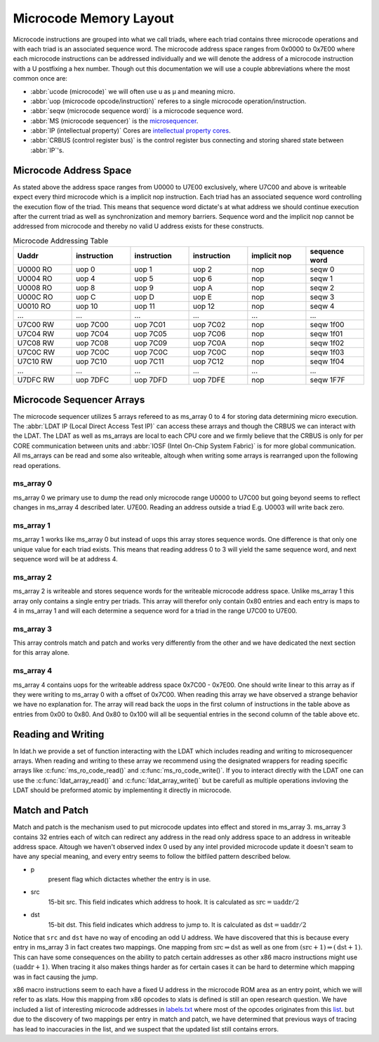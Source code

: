 Microcode Memory Layout
=================================

Microcode instructions are grouped into what we call triads, where each triad contains three microcode operations and with each triad is an associated sequence word.
The microcode address space ranges from 0x0000 to 0x7E00 where each microcode instructions can be addressed individually and we will denote the address of a microcode instruction with a U postfixing a hex number. Though out this documentation we will use a couple abbreviations where the most common once are:

* :abbr:`ucode (microcode)` we will often use u as µ and meaning micro.
* :abbr:`uop (microcode opcode/instruction)` referes to a single microcode operation/instruction.
* :abbr:`seqw (microcode sequence word)` is a microcode sequence word.
* :abbr:`MS (microcode sequencer)` is the `microsequencer <https://en.wikipedia.org/wiki/Microsequencer>`_.
* :abbr:`IP (intellectual property)` Cores are `intellectual property cores <https://en.wikipedia.org/wiki/Semiconductor_intellectual_property_core>`_.
* :abbr:`CRBUS (control register bus)` is the control register bus connecting and storing shared state between :abbr:`IP`'s.

Microcode Address Space
-----------------------

As stated above the address space ranges from U0000 to U7E00 exclusively, where U7C00 and above is writeable expect every third microcode which is a implicit nop instruction. Each triad has an associated sequence word controlling the execution flow of the triad. This means that sequence word dictate's at what address we should continue execution after the current triad as well as synchronization and memory barriers. Sequence word and the implicit nop cannot be addressed from microcode and thereby no valid U address exists for these constructs.

.. list-table:: Microcode Addressing Table
   :widths: 10 10 10 10 10 10
   :header-rows: 1

   * - Uaddr
     - instruction
     - instruction
     - instruction
     - implicit nop
     - sequence word
   * - U0000 RO
     - uop 0
     - uop 1
     - uop 2
     - nop
     - seqw 0
   * - U0004 RO
     - uop 4
     - uop 5
     - uop 6
     - nop
     - seqw 1
   * - U0008 RO
     - uop 8
     - uop 9
     - uop A
     - nop
     - seqw 2
   * - U000C RO
     - uop C
     - uop D
     - uop E
     - nop
     - seqw 3
   * - U0010 RO
     - uop 10
     - uop 11
     - uop 12
     - nop
     - seqw 4
   * - ...
     - ...
     - ...
     - ...
     - ...
     - ...
   * - U7C00 RW
     - uop 7C00
     - uop 7C01
     - uop 7C02
     - nop
     - seqw 1f00
   * - U7C04 RW
     - uop 7C04
     - uop 7C05
     - uop 7C06
     - nop
     - seqw 1f01
   * - U7C08 RW
     - uop 7C08
     - uop 7C09
     - uop 7C0A
     - nop
     - seqw 1f02
   * - U7C0C RW
     - uop 7C0C
     - uop 7C0C
     - uop 7C0C
     - nop
     - seqw 1f03
   * - U7C10 RW
     - uop 7C10
     - uop 7C11
     - uop 7C12
     - nop
     - seqw 1f04
   * - ...
     - ...
     - ...
     - ...
     - ...
     - ...
   * - U7DFC RW
     - uop 7DFC
     - uop 7DFD
     - uop 7DFE
     - nop
     - seqw 1F7F

Microcode Sequencer Arrays
--------------------------

The microcode sequencer utilizes 5 arrays refereed to as ms_array 0 to 4 for storing data determining micro execution. The :abbr:`LDAT IP (Local Direct Access Test IP)` can access these arrays and though the CRBUS we can interact with the LDAT. The LDAT as well as ms_arrays are local to each CPU core and we firmly believe that the CRBUS is only for per CORE communication between units and :abbr:`IOSF (Intel On-Chip System Fabric)` is for more global communication. All ms_arrays can be read and some also writeable, altough when writing some arrays is rearranged upon the following read operations.

ms_array 0
^^^^^^^^^^

ms_array 0 we primary use to dump the read only microcode range U0000 to U7C00 but going beyond seems to reflect changes in ms_array 4 described later. U7E00. Reading an address outside a triad E.g. U0003 will write back zero.


ms_array 1
^^^^^^^^^^

ms_array 1 works like ms_array 0 but instead of uops this array stores sequence words. One difference is that only one unique value for each triad exists. This means that reading address 0 to 3 will yield the same sequence word, and next sequence word will be at address 4.


ms_array 2
^^^^^^^^^^

ms_array 2 is writeable and stores sequence words for the writeable microcode address space. Unlike ms_array 1 this array only contains a single entry per triads. This array will therefor only contain 0x80 entries and each entry is maps to 4 in ms_array 1 and will each determine a sequence word for a triad in the range U7C00 to U7E00.

ms_array 3
^^^^^^^^^^

This array controls match and patch and works very differently from the other and we have dedicated the next section for this array alone.

ms_array 4
^^^^^^^^^^

ms_array 4 contains uops for the writeable address space 0x7C00 - 0x7E00. One should write linear to this array as if they were writing to ms_array 0 with a offset of 0x7C00. When reading this array we have observed a strange behavior we have no explanation for. The array will read back the uops in the first column of instructions in the table above as entries from 0x00 to 0x80. And 0x80 to 0x100 will all be sequential entries in the second column of the table above etc.

Reading and Writing
-------------------

In ldat.h we provide a set of function interacting with the LDAT which includes reading and writing to microsequencer arrays.
When reading and writing to these array we recommend using the designated wrappers for reading specific arrays like :c:func:`ms_ro_code_read()` and :c:func:`ms_ro_code_write()`. If you to interact directly with the LDAT one can use the :c:func:`ldat_array_read()` and :c:func:`ldat_array_write()` but be carefull as multiple operations invloving the LDAT should be preformed atomic by implementing it directly in microcode.

Match and Patch
---------------

Match and patch is the mechanism used to put microcode updates into effect and stored in ms_array 3. ms_array 3 contains 32 entries each of witch can redirect any address in the read only address space to an address in writeable address space. Altough we haven't observed index 0 used by any intel provided microcode update it doesn't seam to have any special meaning, and every entry seems to follow the bitfiled pattern described below.

.. bitfield::
    :bits: 31
    :lanes: 1

        [
            { "name": "p",   "bits": 1, "type": 1 },
            { "name": "src",   "bits": 15, "type": 2 },
            { "name": "dst",   "bits": 15, "type": 3 }
        ]

* p
    present flag which dictactes whether the entry is in use.

* src
    15-bit src. This field indicates which address to hook. It is calculated as :math:`\text{src}= \text{uaddr} / 2`

* dst
    15-bit dst. This field indicates which address to jump to. It is calculated as :math:`\text{dst}= \text{uaddr} / 2`

Notice that ``src`` and ``dst`` have no way of encoding an odd U address. We have discovered that this is because every entry in ms_array 3 in fact creates two mappings. One mapping from :math:`\text{src} \Rightarrow \text{dst}` as well as one from :math:`(\text{src}+1) \Rightarrow (\text{dst}+1)`. This can have some consequences on the ability to patch certain addresses as other x86 macro instructions might use :math:`(\text{uaddr}+1)`. When tracing it also makes things harder as for certain cases it can be hard to determine which mapping was in fact causing the jump.

x86 macro instructions seem to each have a fixed U address in the microcode ROM area as an entry point, which we will refer to as xlats. How this mapping from x86 opcodes to xlats is defined is still an open research question. We have included a list of interesting microcode addresses in `labels.txt <https://github.com/zanderdk/lib-micro/blob/master/lables.txt>`_ where most of the opcodes originates from this `list <https://github.com/chip-red-pill/uCodeDisasm/blob/master/glm_ucode_disasm/lables.txt>`_. but due to the discovery of two mappings per entry in match and patch, we have determined that previous ways of tracing has lead to inaccuracies in the list, and we suspect that the updated list still contains errors.
